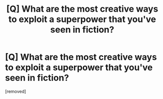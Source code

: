 #+TITLE: [Q] What are the most creative ways to exploit a superpower that you've seen in fiction?

* [Q] What are the most creative ways to exploit a superpower that you've seen in fiction?
:PROPERTIES:
:Author: lumenwrites
:Score: 1
:DateUnix: 1478406685.0
:DateShort: 2016-Nov-06
:END:
[removed]

